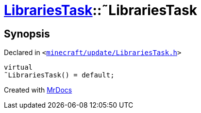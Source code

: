 [#LibrariesTask-2destructor]
= xref:LibrariesTask.adoc[LibrariesTask]::&tilde;LibrariesTask
:relfileprefix: ../
:mrdocs:


== Synopsis

Declared in `&lt;https://github.com/PrismLauncher/PrismLauncher/blob/develop/launcher/minecraft/update/LibrariesTask.h#L10[minecraft&sol;update&sol;LibrariesTask&period;h]&gt;`

[source,cpp,subs="verbatim,replacements,macros,-callouts"]
----
virtual
&tilde;LibrariesTask() = default;
----



[.small]#Created with https://www.mrdocs.com[MrDocs]#
